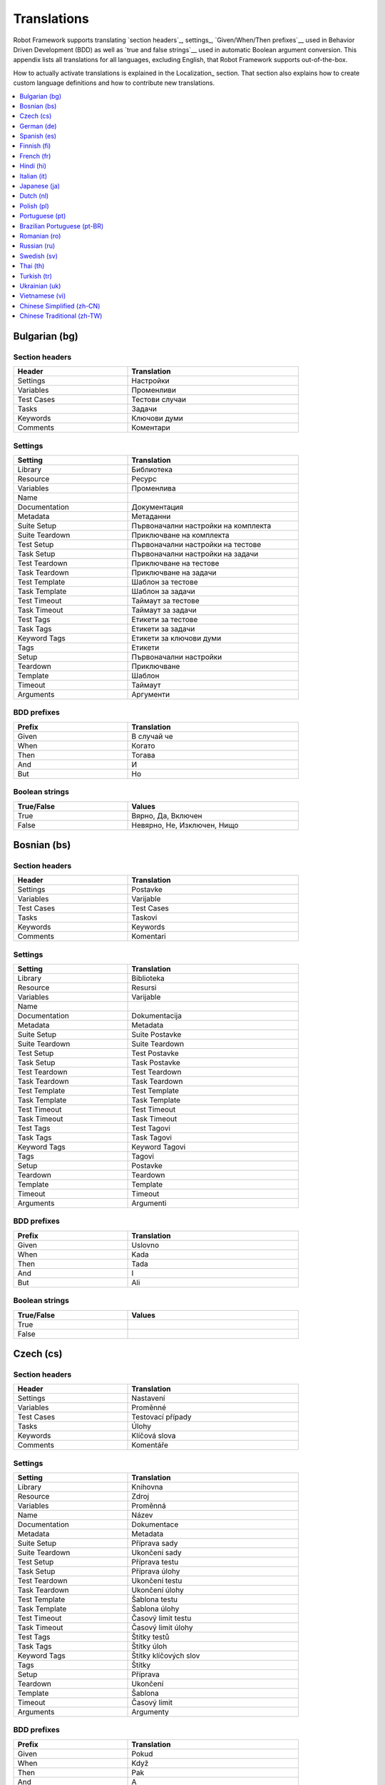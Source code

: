 Translations
============

Robot Framework supports translating `section headers`_, settings_,
`Given/When/Then prefixes`__ used in Behavior Driven Development (BDD)
as well as `true and false strings`__ used in automatic Boolean argument
conversion. This appendix lists all translations for all languages,
excluding English, that Robot Framework supports out-of-the-box.

How to actually activate translations is explained in the Localization_ section.
That section also explains how to create custom language definitions and
how to contribute new translations.

__ `Behavior-driven style`_
__ `Supported conversions`_

.. contents::
   :depth: 1
   :local:

.. START GENERATED CONTENT
.. Generated by translations.py used by ug2html.py.

Bulgarian (bg)
--------------

Section headers
~~~~~~~~~~~~~~~

.. list-table::
    :class: tabular
    :width: 40em
    :widths: 2 3
    :header-rows: 1

    * - Header
      - Translation
    * - Settings
      - Настройки
    * - Variables
      - Променливи
    * - Test Cases
      - Тестови случаи
    * - Tasks
      - Задачи
    * - Keywords
      - Ключови думи
    * - Comments
      - Коментари

Settings
~~~~~~~~

.. list-table::
    :class: tabular
    :width: 40em
    :widths: 2 3
    :header-rows: 1

    * - Setting
      - Translation
    * - Library
      - Библиотека
    * - Resource
      - Ресурс
    * - Variables
      - Променлива
    * - Name
      -
    * - Documentation
      - Документация
    * - Metadata
      - Метаданни
    * - Suite Setup
      - Първоначални настройки на комплекта
    * - Suite Teardown
      - Приключване на комплекта
    * - Test Setup
      - Първоначални настройки на тестове
    * - Task Setup
      - Първоначални настройки на задачи
    * - Test Teardown
      - Приключване на тестове
    * - Task Teardown
      - Приключване на задачи
    * - Test Template
      - Шаблон за тестове
    * - Task Template
      - Шаблон за задачи
    * - Test Timeout
      - Таймаут за тестове
    * - Task Timeout
      - Таймаут за задачи
    * - Test Tags
      - Етикети за тестове
    * - Task Tags
      - Етикети за задачи
    * - Keyword Tags
      - Етикети за ключови думи
    * - Tags
      - Етикети
    * - Setup
      - Първоначални настройки
    * - Teardown
      - Приключване
    * - Template
      - Шаблон
    * - Timeout
      - Таймаут
    * - Arguments
      - Аргументи

BDD prefixes
~~~~~~~~~~~~

.. list-table::
    :class: tabular
    :width: 40em
    :widths: 2 3
    :header-rows: 1

    * - Prefix
      - Translation
    * - Given
      - В случай че
    * - When
      - Когато
    * - Then
      - Тогава
    * - And
      - И
    * - But
      - Но

Boolean strings
~~~~~~~~~~~~~~~

.. list-table::
    :class: tabular
    :width: 40em
    :widths: 2 3
    :header-rows: 1

    * - True/False
      - Values
    * - True
      - Вярно, Да, Включен
    * - False
      - Невярно, Не, Изключен, Нищо

Bosnian (bs)
------------

Section headers
~~~~~~~~~~~~~~~

.. list-table::
    :class: tabular
    :width: 40em
    :widths: 2 3
    :header-rows: 1

    * - Header
      - Translation
    * - Settings
      - Postavke
    * - Variables
      - Varijable
    * - Test Cases
      - Test Cases
    * - Tasks
      - Taskovi
    * - Keywords
      - Keywords
    * - Comments
      - Komentari

Settings
~~~~~~~~

.. list-table::
    :class: tabular
    :width: 40em
    :widths: 2 3
    :header-rows: 1

    * - Setting
      - Translation
    * - Library
      - Biblioteka
    * - Resource
      - Resursi
    * - Variables
      - Varijable
    * - Name
      -
    * - Documentation
      - Dokumentacija
    * - Metadata
      - Metadata
    * - Suite Setup
      - Suite Postavke
    * - Suite Teardown
      - Suite Teardown
    * - Test Setup
      - Test Postavke
    * - Task Setup
      - Task Postavke
    * - Test Teardown
      - Test Teardown
    * - Task Teardown
      - Task Teardown
    * - Test Template
      - Test Template
    * - Task Template
      - Task Template
    * - Test Timeout
      - Test Timeout
    * - Task Timeout
      - Task Timeout
    * - Test Tags
      - Test Tagovi
    * - Task Tags
      - Task Tagovi
    * - Keyword Tags
      - Keyword Tagovi
    * - Tags
      - Tagovi
    * - Setup
      - Postavke
    * - Teardown
      - Teardown
    * - Template
      - Template
    * - Timeout
      - Timeout
    * - Arguments
      - Argumenti

BDD prefixes
~~~~~~~~~~~~

.. list-table::
    :class: tabular
    :width: 40em
    :widths: 2 3
    :header-rows: 1

    * - Prefix
      - Translation
    * - Given
      - Uslovno
    * - When
      - Kada
    * - Then
      - Tada
    * - And
      - I
    * - But
      - Ali

Boolean strings
~~~~~~~~~~~~~~~

.. list-table::
    :class: tabular
    :width: 40em
    :widths: 2 3
    :header-rows: 1

    * - True/False
      - Values
    * - True
      -
    * - False
      -

Czech (cs)
----------

Section headers
~~~~~~~~~~~~~~~

.. list-table::
    :class: tabular
    :width: 40em
    :widths: 2 3
    :header-rows: 1

    * - Header
      - Translation
    * - Settings
      - Nastavení
    * - Variables
      - Proměnné
    * - Test Cases
      - Testovací případy
    * - Tasks
      - Úlohy
    * - Keywords
      - Klíčová slova
    * - Comments
      - Komentáře

Settings
~~~~~~~~

.. list-table::
    :class: tabular
    :width: 40em
    :widths: 2 3
    :header-rows: 1

    * - Setting
      - Translation
    * - Library
      - Knihovna
    * - Resource
      - Zdroj
    * - Variables
      - Proměnná
    * - Name
      - Název
    * - Documentation
      - Dokumentace
    * - Metadata
      - Metadata
    * - Suite Setup
      - Příprava sady
    * - Suite Teardown
      - Ukončení sady
    * - Test Setup
      - Příprava testu
    * - Task Setup
      - Příprava úlohy
    * - Test Teardown
      - Ukončení testu
    * - Task Teardown
      - Ukončení úlohy
    * - Test Template
      - Šablona testu
    * - Task Template
      - Šablona úlohy
    * - Test Timeout
      - Časový limit testu
    * - Task Timeout
      - Časový limit úlohy
    * - Test Tags
      - Štítky testů
    * - Task Tags
      - Štítky úloh
    * - Keyword Tags
      - Štítky klíčových slov
    * - Tags
      - Štítky
    * - Setup
      - Příprava
    * - Teardown
      - Ukončení
    * - Template
      - Šablona
    * - Timeout
      - Časový limit
    * - Arguments
      - Argumenty

BDD prefixes
~~~~~~~~~~~~

.. list-table::
    :class: tabular
    :width: 40em
    :widths: 2 3
    :header-rows: 1

    * - Prefix
      - Translation
    * - Given
      - Pokud
    * - When
      - Když
    * - Then
      - Pak
    * - And
      - A
    * - But
      - Ale

Boolean strings
~~~~~~~~~~~~~~~

.. list-table::
    :class: tabular
    :width: 40em
    :widths: 2 3
    :header-rows: 1

    * - True/False
      - Values
    * - True
      - Pravda, Ano, Zapnuto
    * - False
      - Nepravda, Ne, Vypnuto, Nic

German (de)
-----------

Section headers
~~~~~~~~~~~~~~~

.. list-table::
    :class: tabular
    :width: 40em
    :widths: 2 3
    :header-rows: 1

    * - Header
      - Translation
    * - Settings
      - Einstellungen
    * - Variables
      - Variablen
    * - Test Cases
      - Testfälle
    * - Tasks
      - Aufgaben
    * - Keywords
      - Schlüsselwörter
    * - Comments
      - Kommentare

Settings
~~~~~~~~

.. list-table::
    :class: tabular
    :width: 40em
    :widths: 2 3
    :header-rows: 1

    * - Setting
      - Translation
    * - Library
      - Bibliothek
    * - Resource
      - Ressource
    * - Variables
      - Variablen
    * - Name
      - Name
    * - Documentation
      - Dokumentation
    * - Metadata
      - Metadaten
    * - Suite Setup
      - Suitevorbereitung
    * - Suite Teardown
      - Suitenachbereitung
    * - Test Setup
      - Testvorbereitung
    * - Task Setup
      - Aufgabenvorbereitung
    * - Test Teardown
      - Testnachbereitung
    * - Task Teardown
      - Aufgabennachbereitung
    * - Test Template
      - Testvorlage
    * - Task Template
      - Aufgabenvorlage
    * - Test Timeout
      - Testzeitlimit
    * - Task Timeout
      - Aufgabenzeitlimit
    * - Test Tags
      - Testmarker
    * - Task Tags
      - Aufgabenmarker
    * - Keyword Tags
      - Schlüsselwortmarker
    * - Tags
      - Marker
    * - Setup
      - Vorbereitung
    * - Teardown
      - Nachbereitung
    * - Template
      - Vorlage
    * - Timeout
      - Zeitlimit
    * - Arguments
      - Argumente

BDD prefixes
~~~~~~~~~~~~

.. list-table::
    :class: tabular
    :width: 40em
    :widths: 2 3
    :header-rows: 1

    * - Prefix
      - Translation
    * - Given
      - Angenommen
    * - When
      - Wenn
    * - Then
      - Dann
    * - And
      - Und
    * - But
      - Aber

Boolean strings
~~~~~~~~~~~~~~~

.. list-table::
    :class: tabular
    :width: 40em
    :widths: 2 3
    :header-rows: 1

    * - True/False
      - Values
    * - True
      - Wahr, Ja, An, Ein
    * - False
      - Falsch, Nein, Aus, Unwahr

Spanish (es)
------------

Section headers
~~~~~~~~~~~~~~~

.. list-table::
    :class: tabular
    :width: 40em
    :widths: 2 3
    :header-rows: 1

    * - Header
      - Translation
    * - Settings
      - Configuraciones
    * - Variables
      - Variables
    * - Test Cases
      - Casos de prueba
    * - Tasks
      - Tareas
    * - Keywords
      - Palabras clave
    * - Comments
      - Comentarios

Settings
~~~~~~~~

.. list-table::
    :class: tabular
    :width: 40em
    :widths: 2 3
    :header-rows: 1

    * - Setting
      - Translation
    * - Library
      - Biblioteca
    * - Resource
      - Recursos
    * - Variables
      - Variable
    * - Name
      - Nombre
    * - Documentation
      - Documentación
    * - Metadata
      - Metadatos
    * - Suite Setup
      - Configuración de la Suite
    * - Suite Teardown
      - Desmontaje de la Suite
    * - Test Setup
      - Configuración de prueba
    * - Task Setup
      - Configuración de tarea
    * - Test Teardown
      - Desmontaje de la prueba
    * - Task Teardown
      - Desmontaje de tareas
    * - Test Template
      - Plantilla de prueba
    * - Task Template
      - Plantilla de tareas
    * - Test Timeout
      - Tiempo de espera de la prueba
    * - Task Timeout
      - Tiempo de espera de las tareas
    * - Test Tags
      - Etiquetas de la prueba
    * - Task Tags
      - Etiquetas de las tareas
    * - Keyword Tags
      - Etiquetas de palabras clave
    * - Tags
      - Etiquetas
    * - Setup
      - Configuración
    * - Teardown
      - Desmontaje
    * - Template
      - Plantilla
    * - Timeout
      - Tiempo agotado
    * - Arguments
      - Argumentos

BDD prefixes
~~~~~~~~~~~~

.. list-table::
    :class: tabular
    :width: 40em
    :widths: 2 3
    :header-rows: 1

    * - Prefix
      - Translation
    * - Given
      - Dado
    * - When
      - Cuando
    * - Then
      - Entonces
    * - And
      - Y
    * - But
      - Pero

Boolean strings
~~~~~~~~~~~~~~~

.. list-table::
    :class: tabular
    :width: 40em
    :widths: 2 3
    :header-rows: 1

    * - True/False
      - Values
    * - True
      - Verdadero, Si, On
    * - False
      - Falso, No, Off, Ninguno

Finnish (fi)
------------

Section headers
~~~~~~~~~~~~~~~

.. list-table::
    :class: tabular
    :width: 40em
    :widths: 2 3
    :header-rows: 1

    * - Header
      - Translation
    * - Settings
      - Asetukset
    * - Variables
      - Muuttujat
    * - Test Cases
      - Testit
    * - Tasks
      - Tehtävät
    * - Keywords
      - Avainsanat
    * - Comments
      - Kommentit

Settings
~~~~~~~~

.. list-table::
    :class: tabular
    :width: 40em
    :widths: 2 3
    :header-rows: 1

    * - Setting
      - Translation
    * - Library
      - Kirjasto
    * - Resource
      - Resurssi
    * - Variables
      - Muuttujat
    * - Name
      - Nimi
    * - Documentation
      - Dokumentaatio
    * - Metadata
      - Metatiedot
    * - Suite Setup
      - Setin Alustus
    * - Suite Teardown
      - Setin Alasajo
    * - Test Setup
      - Testin Alustus
    * - Task Setup
      - Tehtävän Alustus
    * - Test Teardown
      - Testin Alasajo
    * - Task Teardown
      - Tehtävän Alasajo
    * - Test Template
      - Testin Malli
    * - Task Template
      - Tehtävän Malli
    * - Test Timeout
      - Testin Aikaraja
    * - Task Timeout
      - Tehtävän Aikaraja
    * - Test Tags
      - Testin Tagit
    * - Task Tags
      - Tehtävän Tagit
    * - Keyword Tags
      - Avainsanan Tagit
    * - Tags
      - Tagit
    * - Setup
      - Alustus
    * - Teardown
      - Alasajo
    * - Template
      - Malli
    * - Timeout
      - Aikaraja
    * - Arguments
      - Argumentit

BDD prefixes
~~~~~~~~~~~~

.. list-table::
    :class: tabular
    :width: 40em
    :widths: 2 3
    :header-rows: 1

    * - Prefix
      - Translation
    * - Given
      - Oletetaan
    * - When
      - Kun
    * - Then
      - Niin
    * - And
      - Ja
    * - But
      - Mutta

Boolean strings
~~~~~~~~~~~~~~~

.. list-table::
    :class: tabular
    :width: 40em
    :widths: 2 3
    :header-rows: 1

    * - True/False
      - Values
    * - True
      - Tosi, Kyllä, Päällä
    * - False
      - Epätosi, Ei, Pois

French (fr)
-----------

Section headers
~~~~~~~~~~~~~~~

.. list-table::
    :class: tabular
    :width: 40em
    :widths: 2 3
    :header-rows: 1

    * - Header
      - Translation
    * - Settings
      - Paramètres
    * - Variables
      - Variables
    * - Test Cases
      - Unités de test
    * - Tasks
      - Tâches
    * - Keywords
      - Mots-clés
    * - Comments
      - Commentaires

Settings
~~~~~~~~

.. list-table::
    :class: tabular
    :width: 40em
    :widths: 2 3
    :header-rows: 1

    * - Setting
      - Translation
    * - Library
      - Bibliothèque
    * - Resource
      - Ressource
    * - Variables
      - Variable
    * - Name
      - Nom
    * - Documentation
      - Documentation
    * - Metadata
      - Méta-donnée
    * - Suite Setup
      - Mise en place de suite
    * - Suite Teardown
      - Démontage de suite
    * - Test Setup
      - Mise en place de test
    * - Task Setup
      - Mise en place de tâche
    * - Test Teardown
      - Démontage de test
    * - Task Teardown
      - Démontage de test
    * - Test Template
      - Modèle de test
    * - Task Template
      - Modèle de tâche
    * - Test Timeout
      - Délai de test
    * - Task Timeout
      - Délai de tâche
    * - Test Tags
      - Étiquette de test
    * - Task Tags
      - Étiquette de tâche
    * - Keyword Tags
      - Etiquette de mot-clé
    * - Tags
      - Étiquette
    * - Setup
      - Mise en place
    * - Teardown
      - Démontage
    * - Template
      - Modèle
    * - Timeout
      - Délai d'attente
    * - Arguments
      - Arguments

BDD prefixes
~~~~~~~~~~~~

.. list-table::
    :class: tabular
    :width: 40em
    :widths: 2 3
    :header-rows: 1

    * - Prefix
      - Translation
    * - Given
      - Étant donné
    * - When
      - Lorsque
    * - Then
      - Alors
    * - And
      - Et
    * - But
      - Mais

Boolean strings
~~~~~~~~~~~~~~~

.. list-table::
    :class: tabular
    :width: 40em
    :widths: 2 3
    :header-rows: 1

    * - True/False
      - Values
    * - True
      - Vrai, Oui, Actif
    * - False
      - Faux, Non, Désactivé, Aucun

Hindi (hi)
----------

Section headers
~~~~~~~~~~~~~~~

.. list-table::
    :class: tabular
    :width: 40em
    :widths: 2 3
    :header-rows: 1

    * - Header
      - Translation
    * - Settings
      - स्थापना
    * - Variables
      - चर
    * - Test Cases
      - नियत कार्य प्रवेशिका
    * - Tasks
      - कार्य प्रवेशिका
    * - Keywords
      - कुंजीशब्द
    * - Comments
      - टिप्पणी

Settings
~~~~~~~~

.. list-table::
    :class: tabular
    :width: 40em
    :widths: 2 3
    :header-rows: 1

    * - Setting
      - Translation
    * - Library
      - कोड़ प्रतिबिंब संग्रह
    * - Resource
      - संसाधन
    * - Variables
      - चर
    * - Name
      -
    * - Documentation
      - प्रलेखन
    * - Metadata
      - अधि-आंकड़ा
    * - Suite Setup
      - जांच की शुरुवात
    * - Suite Teardown
      - परीक्षण कार्य अंत
    * - Test Setup
      - परीक्षण कार्य प्रारंभ
    * - Task Setup
      - परीक्षण कार्य प्रारंभ
    * - Test Teardown
      - परीक्षण कार्य अंत
    * - Task Teardown
      - परीक्षण कार्य अंत
    * - Test Template
      - परीक्षण ढांचा
    * - Task Template
      - परीक्षण ढांचा
    * - Test Timeout
      - परीक्षण कार्य समय समाप्त
    * - Task Timeout
      - कार्य समयबाह्य
    * - Test Tags
      - जाँचका उपनाम
    * - Task Tags
      - कार्यका उपनाम
    * - Keyword Tags
      - कुंजीशब्द का उपनाम
    * - Tags
      - निशान
    * - Setup
      - व्यवस्थापना
    * - Teardown
      - विमोचन
    * - Template
      - साँचा
    * - Timeout
      - समय समाप्त
    * - Arguments
      - प्राचल

BDD prefixes
~~~~~~~~~~~~

.. list-table::
    :class: tabular
    :width: 40em
    :widths: 2 3
    :header-rows: 1

    * - Prefix
      - Translation
    * - Given
      - दिया हुआ
    * - When
      - जब
    * - Then
      - तब
    * - And
      - और
    * - But
      - परंतु

Boolean strings
~~~~~~~~~~~~~~~

.. list-table::
    :class: tabular
    :width: 40em
    :widths: 2 3
    :header-rows: 1

    * - True/False
      - Values
    * - True
      - यथार्थ, निश्चित, हां, पर
    * - False
      - गलत, नहीं, हालाँकि, यद्यपि, नहीं, हैं

Italian (it)
------------

Section headers
~~~~~~~~~~~~~~~

.. list-table::
    :class: tabular
    :width: 40em
    :widths: 2 3
    :header-rows: 1

    * - Header
      - Translation
    * - Settings
      - Impostazioni
    * - Variables
      - Variabili
    * - Test Cases
      - Casi Di Test
    * - Tasks
      - Attività
    * - Keywords
      - Parole Chiave
    * - Comments
      - Commenti

Settings
~~~~~~~~

.. list-table::
    :class: tabular
    :width: 40em
    :widths: 2 3
    :header-rows: 1

    * - Setting
      - Translation
    * - Library
      - Libreria
    * - Resource
      - Risorsa
    * - Variables
      - Variabile
    * - Name
      - Nome
    * - Documentation
      - Documentazione
    * - Metadata
      - Metadati
    * - Suite Setup
      - Configurazione Suite
    * - Suite Teardown
      - Distruzione Suite
    * - Test Setup
      - Configurazione Test
    * - Task Setup
      - Configurazione Attività
    * - Test Teardown
      - Distruzione Test
    * - Task Teardown
      - Distruzione Attività
    * - Test Template
      - Modello Test
    * - Task Template
      - Modello Attività
    * - Test Timeout
      - Timeout Test
    * - Task Timeout
      - Timeout Attività
    * - Test Tags
      - Tag Del Test
    * - Task Tags
      - Tag Attività
    * - Keyword Tags
      - Tag Parola Chiave
    * - Tags
      - Tag
    * - Setup
      - Configurazione
    * - Teardown
      - Distruzione
    * - Template
      - Template
    * - Timeout
      - Timeout
    * - Arguments
      - Parametri

BDD prefixes
~~~~~~~~~~~~

.. list-table::
    :class: tabular
    :width: 40em
    :widths: 2 3
    :header-rows: 1

    * - Prefix
      - Translation
    * - Given
      - Dato
    * - When
      - Quando
    * - Then
      - Allora
    * - And
      - E
    * - But
      - Ma

Boolean strings
~~~~~~~~~~~~~~~

.. list-table::
    :class: tabular
    :width: 40em
    :widths: 2 3
    :header-rows: 1

    * - True/False
      - Values
    * - True
      - Vero, Sì, On
    * - False
      - Falso, No, Off, Nessuno

Japanese (ja)
-------------

New in Robot Framework 7.0.1.

Section headers
~~~~~~~~~~~~~~~

.. list-table::
    :class: tabular
    :width: 40em
    :widths: 2 3
    :header-rows: 1

    * - Header
      - Translation
    * - Settings
      - 設定
    * - Variables
      - 変数
    * - Test Cases
      - テスト ケース
    * - Tasks
      - タスク
    * - Keywords
      - キーワード
    * - Comments
      - コメント

Settings
~~~~~~~~

.. list-table::
    :class: tabular
    :width: 40em
    :widths: 2 3
    :header-rows: 1

    * - Setting
      - Translation
    * - Library
      - ライブラリ
    * - Resource
      - リソース
    * - Variables
      - 変数
    * - Name
      - 名前
    * - Documentation
      - ドキュメント
    * - Metadata
      - メタデータ
    * - Suite Setup
      - スイート セットアップ
    * - Suite Teardown
      - スイート ティアダウン
    * - Test Setup
      - テスト セットアップ
    * - Task Setup
      - タスク セットアップ
    * - Test Teardown
      - テスト ティアダウン
    * - Task Teardown
      - タスク ティアダウン
    * - Test Template
      - テスト テンプレート
    * - Task Template
      - タスク テンプレート
    * - Test Timeout
      - テスト タイムアウト
    * - Task Timeout
      - タスク タイムアウト
    * - Test Tags
      - テスト タグ
    * - Task Tags
      - タスク タグ
    * - Keyword Tags
      - キーワード タグ
    * - Tags
      - タグ
    * - Setup
      - セットアップ
    * - Teardown
      - ティアダウン
    * - Template
      - テンプレート
    * - Timeout
      - タイムアウト
    * - Arguments
      - 引数

BDD prefixes
~~~~~~~~~~~~

.. list-table::
    :class: tabular
    :width: 40em
    :widths: 2 3
    :header-rows: 1

    * - Prefix
      - Translation
    * - Given
      - 仮定, 指定, 前提条件
    * - When
      - 条件, 次の場合, もし, 実行条件
    * - Then
      - アクション, その時, 動作
    * - And
      - および, 及び, かつ, 且つ, ならびに, 並びに, そして, それから
    * - But
      - ただし, 但し

Boolean strings
~~~~~~~~~~~~~~~

.. list-table::
    :class: tabular
    :width: 40em
    :widths: 2 3
    :header-rows: 1

    * - True/False
      - Values
    * - True
      - 真, 有効, はい, オン
    * - False
      - 偽, 無効, いいえ, オフ

Dutch (nl)
----------

Section headers
~~~~~~~~~~~~~~~

.. list-table::
    :class: tabular
    :width: 40em
    :widths: 2 3
    :header-rows: 1

    * - Header
      - Translation
    * - Settings
      - Instellingen
    * - Variables
      - Variabelen
    * - Test Cases
      - Testgevallen
    * - Tasks
      - Taken
    * - Keywords
      - Sleutelwoorden
    * - Comments
      - Opmerkingen

Settings
~~~~~~~~

.. list-table::
    :class: tabular
    :width: 40em
    :widths: 2 3
    :header-rows: 1

    * - Setting
      - Translation
    * - Library
      - Bibliotheek
    * - Resource
      - Resource
    * - Variables
      - Variabele
    * - Name
      - Naam
    * - Documentation
      - Documentatie
    * - Metadata
      - Metadata
    * - Suite Setup
      - Suite Preconditie
    * - Suite Teardown
      - Suite Postconditie
    * - Test Setup
      - Test Preconditie
    * - Task Setup
      - Taak Preconditie
    * - Test Teardown
      - Test Postconditie
    * - Task Teardown
      - Taak Postconditie
    * - Test Template
      - Test Sjabloon
    * - Task Template
      - Taak Sjabloon
    * - Test Timeout
      - Test Time-out
    * - Task Timeout
      - Taak Time-out
    * - Test Tags
      - Test Labels
    * - Task Tags
      - Taak Labels
    * - Keyword Tags
      - Sleutelwoord Labels
    * - Tags
      - Labels
    * - Setup
      - Preconditie
    * - Teardown
      - Postconditie
    * - Template
      - Sjabloon
    * - Timeout
      - Time-out
    * - Arguments
      - Parameters

BDD prefixes
~~~~~~~~~~~~

.. list-table::
    :class: tabular
    :width: 40em
    :widths: 2 3
    :header-rows: 1

    * - Prefix
      - Translation
    * - Given
      - Stel, Gegeven
    * - When
      - Als
    * - Then
      - Dan
    * - And
      - En
    * - But
      - Maar

Boolean strings
~~~~~~~~~~~~~~~

.. list-table::
    :class: tabular
    :width: 40em
    :widths: 2 3
    :header-rows: 1

    * - True/False
      - Values
    * - True
      - Waar, Ja, Aan
    * - False
      - Onwaar, Nee, Uit, Geen

Polish (pl)
-----------

Section headers
~~~~~~~~~~~~~~~

.. list-table::
    :class: tabular
    :width: 40em
    :widths: 2 3
    :header-rows: 1

    * - Header
      - Translation
    * - Settings
      - Ustawienia
    * - Variables
      - Zmienne
    * - Test Cases
      - Przypadki Testowe
    * - Tasks
      - Zadania
    * - Keywords
      - Słowa Kluczowe
    * - Comments
      - Komentarze

Settings
~~~~~~~~

.. list-table::
    :class: tabular
    :width: 40em
    :widths: 2 3
    :header-rows: 1

    * - Setting
      - Translation
    * - Library
      - Biblioteka
    * - Resource
      - Zasób
    * - Variables
      - Zmienne
    * - Name
      - Nazwa
    * - Documentation
      - Dokumentacja
    * - Metadata
      - Metadane
    * - Suite Setup
      - Inicjalizacja Zestawu
    * - Suite Teardown
      - Ukończenie Zestawu
    * - Test Setup
      - Inicjalizacja Testu
    * - Task Setup
      - Inicjalizacja Zadania
    * - Test Teardown
      - Ukończenie Testu
    * - Task Teardown
      - Ukończenie Zadania
    * - Test Template
      - Szablon Testu
    * - Task Template
      - Szablon Zadania
    * - Test Timeout
      - Limit Czasowy Testu
    * - Task Timeout
      - Limit Czasowy Zadania
    * - Test Tags
      - Znaczniki Testu
    * - Task Tags
      - Znaczniki Zadania
    * - Keyword Tags
      - Znaczniki Słowa Kluczowego
    * - Tags
      - Znaczniki
    * - Setup
      - Inicjalizacja
    * - Teardown
      - Ukończenie
    * - Template
      - Szablon
    * - Timeout
      - Limit Czasowy
    * - Arguments
      - Argumenty

BDD prefixes
~~~~~~~~~~~~

.. list-table::
    :class: tabular
    :width: 40em
    :widths: 2 3
    :header-rows: 1

    * - Prefix
      - Translation
    * - Given
      - Zakładając, Zakładając, że, Mając
    * - When
      - Jeżeli, Jeśli, Gdy, Kiedy
    * - Then
      - Wtedy
    * - And
      - Oraz, I
    * - But
      - Ale

Boolean strings
~~~~~~~~~~~~~~~

.. list-table::
    :class: tabular
    :width: 40em
    :widths: 2 3
    :header-rows: 1

    * - True/False
      - Values
    * - True
      - Prawda, Tak, Włączone
    * - False
      - Fałsz, Nie, Wyłączone, Nic

Portuguese (pt)
---------------

Section headers
~~~~~~~~~~~~~~~

.. list-table::
    :class: tabular
    :width: 40em
    :widths: 2 3
    :header-rows: 1

    * - Header
      - Translation
    * - Settings
      - Definições
    * - Variables
      - Variáveis
    * - Test Cases
      - Casos de Teste
    * - Tasks
      - Tarefas
    * - Keywords
      - Palavras-Chave
    * - Comments
      - Comentários

Settings
~~~~~~~~

.. list-table::
    :class: tabular
    :width: 40em
    :widths: 2 3
    :header-rows: 1

    * - Setting
      - Translation
    * - Library
      - Biblioteca
    * - Resource
      - Recurso
    * - Variables
      - Variável
    * - Name
      - Nome
    * - Documentation
      - Documentação
    * - Metadata
      - Metadados
    * - Suite Setup
      - Inicialização de Suíte
    * - Suite Teardown
      - Finalização de Suíte
    * - Test Setup
      - Inicialização de Teste
    * - Task Setup
      - Inicialização de Tarefa
    * - Test Teardown
      - Finalização de Teste
    * - Task Teardown
      - Finalização de Tarefa
    * - Test Template
      - Modelo de Teste
    * - Task Template
      - Modelo de Tarefa
    * - Test Timeout
      - Tempo Limite de Teste
    * - Task Timeout
      - Tempo Limite de Tarefa
    * - Test Tags
      - Etiquetas de Testes
    * - Task Tags
      - Etiquetas de Tarefas
    * - Keyword Tags
      - Etiquetas de Palavras-Chave
    * - Tags
      - Etiquetas
    * - Setup
      - Inicialização
    * - Teardown
      - Finalização
    * - Template
      - Modelo
    * - Timeout
      - Tempo Limite
    * - Arguments
      - Argumentos

BDD prefixes
~~~~~~~~~~~~

.. list-table::
    :class: tabular
    :width: 40em
    :widths: 2 3
    :header-rows: 1

    * - Prefix
      - Translation
    * - Given
      - Dado
    * - When
      - Quando
    * - Then
      - Então
    * - And
      - E
    * - But
      - Mas

Boolean strings
~~~~~~~~~~~~~~~

.. list-table::
    :class: tabular
    :width: 40em
    :widths: 2 3
    :header-rows: 1

    * - True/False
      - Values
    * - True
      - Verdadeiro, Verdade, Sim, Ligado
    * - False
      - Falso, Não, Desligado, Desativado, Nada

Brazilian Portuguese (pt-BR)
----------------------------

Section headers
~~~~~~~~~~~~~~~

.. list-table::
    :class: tabular
    :width: 40em
    :widths: 2 3
    :header-rows: 1

    * - Header
      - Translation
    * - Settings
      - Configurações
    * - Variables
      - Variáveis
    * - Test Cases
      - Casos de Teste
    * - Tasks
      - Tarefas
    * - Keywords
      - Palavras-Chave
    * - Comments
      - Comentários

Settings
~~~~~~~~

.. list-table::
    :class: tabular
    :width: 40em
    :widths: 2 3
    :header-rows: 1

    * - Setting
      - Translation
    * - Library
      - Biblioteca
    * - Resource
      - Recurso
    * - Variables
      - Variável
    * - Name
      - Nome
    * - Documentation
      - Documentação
    * - Metadata
      - Metadados
    * - Suite Setup
      - Configuração da Suíte
    * - Suite Teardown
      - Finalização de Suíte
    * - Test Setup
      - Inicialização de Teste
    * - Task Setup
      - Inicialização de Tarefa
    * - Test Teardown
      - Finalização de Teste
    * - Task Teardown
      - Finalização de Tarefa
    * - Test Template
      - Modelo de Teste
    * - Task Template
      - Modelo de Tarefa
    * - Test Timeout
      - Tempo Limite de Teste
    * - Task Timeout
      - Tempo Limite de Tarefa
    * - Test Tags
      - Test Tags
    * - Task Tags
      - Task Tags
    * - Keyword Tags
      - Keyword Tags
    * - Tags
      - Etiquetas
    * - Setup
      - Inicialização
    * - Teardown
      - Finalização
    * - Template
      - Modelo
    * - Timeout
      - Tempo Limite
    * - Arguments
      - Argumentos

BDD prefixes
~~~~~~~~~~~~

.. list-table::
    :class: tabular
    :width: 40em
    :widths: 2 3
    :header-rows: 1

    * - Prefix
      - Translation
    * - Given
      - Dado
    * - When
      - Quando
    * - Then
      - Então
    * - And
      - E
    * - But
      - Mas

Boolean strings
~~~~~~~~~~~~~~~

.. list-table::
    :class: tabular
    :width: 40em
    :widths: 2 3
    :header-rows: 1

    * - True/False
      - Values
    * - True
      - Verdadeiro, Verdade, Sim, Ligado
    * - False
      - Falso, Não, Desligado, Desativado, Nada

Romanian (ro)
-------------

Section headers
~~~~~~~~~~~~~~~

.. list-table::
    :class: tabular
    :width: 40em
    :widths: 2 3
    :header-rows: 1

    * - Header
      - Translation
    * - Settings
      - Setari
    * - Variables
      - Variabile
    * - Test Cases
      - Cazuri De Test
    * - Tasks
      - Sarcini
    * - Keywords
      - Cuvinte Cheie
    * - Comments
      - Comentarii

Settings
~~~~~~~~

.. list-table::
    :class: tabular
    :width: 40em
    :widths: 2 3
    :header-rows: 1

    * - Setting
      - Translation
    * - Library
      - Librarie
    * - Resource
      - Resursa
    * - Variables
      - Variabila
    * - Name
      - Nume
    * - Documentation
      - Documentatie
    * - Metadata
      - Metadate
    * - Suite Setup
      - Configurare De Suita
    * - Suite Teardown
      - Configurare De Intrerupere
    * - Test Setup
      - Setare De Test
    * - Task Setup
      - Configuarare activitate
    * - Test Teardown
      - Inrerupere De Test
    * - Task Teardown
      - Intrerupere activitate
    * - Test Template
      - Sablon De Test
    * - Task Template
      - Sablon de activitate
    * - Test Timeout
      - Timp Expirare Test
    * - Task Timeout
      - Timp de expirare activitate
    * - Test Tags
      - Taguri De Test
    * - Task Tags
      - Etichete activitate
    * - Keyword Tags
      - Etichete metode
    * - Tags
      - Etichete
    * - Setup
      - Setare
    * - Teardown
      - Intrerupere
    * - Template
      - Sablon
    * - Timeout
      - Expirare
    * - Arguments
      - Argumente

BDD prefixes
~~~~~~~~~~~~

.. list-table::
    :class: tabular
    :width: 40em
    :widths: 2 3
    :header-rows: 1

    * - Prefix
      - Translation
    * - Given
      - Fie ca
    * - When
      - Cand
    * - Then
      - Atunci
    * - And
      - Si
    * - But
      - Dar

Boolean strings
~~~~~~~~~~~~~~~

.. list-table::
    :class: tabular
    :width: 40em
    :widths: 2 3
    :header-rows: 1

    * - True/False
      - Values
    * - True
      - Adevarat, Da, Cand
    * - False
      - Fals, Nu, Oprit, Niciun

Russian (ru)
------------

Section headers
~~~~~~~~~~~~~~~

.. list-table::
    :class: tabular
    :width: 40em
    :widths: 2 3
    :header-rows: 1

    * - Header
      - Translation
    * - Settings
      - Настройки
    * - Variables
      - Переменные
    * - Test Cases
      - Заголовки тестов
    * - Tasks
      - Задача
    * - Keywords
      - Ключевые слова
    * - Comments
      - Комментарии

Settings
~~~~~~~~

.. list-table::
    :class: tabular
    :width: 40em
    :widths: 2 3
    :header-rows: 1

    * - Setting
      - Translation
    * - Library
      - Библиотека
    * - Resource
      - Ресурс
    * - Variables
      - Переменные
    * - Name
      -
    * - Documentation
      - Документация
    * - Metadata
      - Метаданные
    * - Suite Setup
      - Инициализация комплекта тестов
    * - Suite Teardown
      - Завершение комплекта тестов
    * - Test Setup
      - Инициализация теста
    * - Task Setup
      - Инициализация задания
    * - Test Teardown
      - Завершение теста
    * - Task Teardown
      - Завершение задания
    * - Test Template
      - Шаблон теста
    * - Task Template
      - Шаблон задания
    * - Test Timeout
      - Лимит выполнения теста
    * - Task Timeout
      - Лимит задания
    * - Test Tags
      - Теги тестов
    * - Task Tags
      - Метки заданий
    * - Keyword Tags
      - Метки ключевых слов
    * - Tags
      - Метки
    * - Setup
      - Инициализация
    * - Teardown
      - Завершение
    * - Template
      - Шаблон
    * - Timeout
      - Лимит
    * - Arguments
      - Аргументы

BDD prefixes
~~~~~~~~~~~~

.. list-table::
    :class: tabular
    :width: 40em
    :widths: 2 3
    :header-rows: 1

    * - Prefix
      - Translation
    * - Given
      - Дано
    * - When
      - Когда
    * - Then
      - Тогда
    * - And
      - И
    * - But
      - Но

Boolean strings
~~~~~~~~~~~~~~~

.. list-table::
    :class: tabular
    :width: 40em
    :widths: 2 3
    :header-rows: 1

    * - True/False
      - Values
    * - True
      -
    * - False
      -

Swedish (sv)
------------

Section headers
~~~~~~~~~~~~~~~

.. list-table::
    :class: tabular
    :width: 40em
    :widths: 2 3
    :header-rows: 1

    * - Header
      - Translation
    * - Settings
      - Inställningar
    * - Variables
      - Variabler
    * - Test Cases
      - Testfall
    * - Tasks
      - Taskar
    * - Keywords
      - Nyckelord
    * - Comments
      - Kommentarer

Settings
~~~~~~~~

.. list-table::
    :class: tabular
    :width: 40em
    :widths: 2 3
    :header-rows: 1

    * - Setting
      - Translation
    * - Library
      - Bibliotek
    * - Resource
      - Resurs
    * - Variables
      - Variabel
    * - Name
      - Namn
    * - Documentation
      - Dokumentation
    * - Metadata
      - Metadata
    * - Suite Setup
      - Svit konfigurering
    * - Suite Teardown
      - Svit nedrivning
    * - Test Setup
      - Test konfigurering
    * - Task Setup
      - Task konfigurering
    * - Test Teardown
      - Test nedrivning
    * - Task Teardown
      - Task nedrivning
    * - Test Template
      - Test mall
    * - Task Template
      - Task mall
    * - Test Timeout
      - Test timeout
    * - Task Timeout
      - Task timeout
    * - Test Tags
      - Test taggar
    * - Task Tags
      - Arbetsuppgift taggar
    * - Keyword Tags
      - Nyckelord taggar
    * - Tags
      - Taggar
    * - Setup
      - Konfigurering
    * - Teardown
      - Nedrivning
    * - Template
      - Mall
    * - Timeout
      - Timeout
    * - Arguments
      - Argument

BDD prefixes
~~~~~~~~~~~~

.. list-table::
    :class: tabular
    :width: 40em
    :widths: 2 3
    :header-rows: 1

    * - Prefix
      - Translation
    * - Given
      - Givet
    * - When
      - När
    * - Then
      - Då
    * - And
      - Och
    * - But
      - Men

Boolean strings
~~~~~~~~~~~~~~~

.. list-table::
    :class: tabular
    :width: 40em
    :widths: 2 3
    :header-rows: 1

    * - True/False
      - Values
    * - True
      - Sant, Ja, På
    * - False
      - Falskt, Nej, Av, Ingen

Thai (th)
---------

Section headers
~~~~~~~~~~~~~~~

.. list-table::
    :class: tabular
    :width: 40em
    :widths: 2 3
    :header-rows: 1

    * - Header
      - Translation
    * - Settings
      - การตั้งค่า
    * - Variables
      - กำหนดตัวแปร
    * - Test Cases
      - การทดสอบ
    * - Tasks
      - งาน
    * - Keywords
      - คำสั่งเพิ่มเติม
    * - Comments
      - คำอธิบาย

Settings
~~~~~~~~

.. list-table::
    :class: tabular
    :width: 40em
    :widths: 2 3
    :header-rows: 1

    * - Setting
      - Translation
    * - Library
      - ชุดคำสั่งที่ใช้
    * - Resource
      - ไฟล์ที่ใช้
    * - Variables
      - ชุดตัวแปร
    * - Name
      -
    * - Documentation
      - เอกสาร
    * - Metadata
      - รายละเอียดเพิ่มเติม
    * - Suite Setup
      - กำหนดค่าเริ่มต้นของชุดการทดสอบ
    * - Suite Teardown
      - คืนค่าของชุดการทดสอบ
    * - Test Setup
      - กำหนดค่าเริ่มต้นของการทดสอบ
    * - Task Setup
      - กำหนดค่าเริ่มต้นของงาน
    * - Test Teardown
      - คืนค่าของการทดสอบ
    * - Task Teardown
      - คืนค่าของงาน
    * - Test Template
      - โครงสร้างของการทดสอบ
    * - Task Template
      - โครงสร้างของงาน
    * - Test Timeout
      - เวลารอของการทดสอบ
    * - Task Timeout
      - เวลารอของงาน
    * - Test Tags
      - กลุ่มของการทดสอบ
    * - Task Tags
      - กลุ่มของงาน
    * - Keyword Tags
      - กลุ่มของคำสั่งเพิ่มเติม
    * - Tags
      - กลุ่ม
    * - Setup
      - กำหนดค่าเริ่มต้น
    * - Teardown
      - คืนค่า
    * - Template
      - โครงสร้าง
    * - Timeout
      - หมดเวลา
    * - Arguments
      - ค่าที่ส่งเข้ามา

BDD prefixes
~~~~~~~~~~~~

.. list-table::
    :class: tabular
    :width: 40em
    :widths: 2 3
    :header-rows: 1

    * - Prefix
      - Translation
    * - Given
      - กำหนดให้
    * - When
      - เมื่อ
    * - Then
      - ดังนั้น
    * - And
      - และ
    * - But
      - แต่

Boolean strings
~~~~~~~~~~~~~~~

.. list-table::
    :class: tabular
    :width: 40em
    :widths: 2 3
    :header-rows: 1

    * - True/False
      - Values
    * - True
      -
    * - False
      -

Turkish (tr)
------------

Section headers
~~~~~~~~~~~~~~~

.. list-table::
    :class: tabular
    :width: 40em
    :widths: 2 3
    :header-rows: 1

    * - Header
      - Translation
    * - Settings
      - Ayarlar
    * - Variables
      - Değişkenler
    * - Test Cases
      - Test Durumları
    * - Tasks
      - Görevler
    * - Keywords
      - Anahtar Kelimeler
    * - Comments
      - Yorumlar

Settings
~~~~~~~~

.. list-table::
    :class: tabular
    :width: 40em
    :widths: 2 3
    :header-rows: 1

    * - Setting
      - Translation
    * - Library
      - Kütüphane
    * - Resource
      - Kaynak
    * - Variables
      - Değişkenler
    * - Name
      -
    * - Documentation
      - Dokümantasyon
    * - Metadata
      - Üstveri
    * - Suite Setup
      - Takım Kurulumu
    * - Suite Teardown
      - Takım Bitişi
    * - Test Setup
      - Test Kurulumu
    * - Task Setup
      - Görev Kurulumu
    * - Test Teardown
      - Test Bitişi
    * - Task Teardown
      - Görev Bitişi
    * - Test Template
      - Test Taslağı
    * - Task Template
      - Görev Taslağı
    * - Test Timeout
      - Test Zaman Aşımı
    * - Task Timeout
      - Görev Zaman Aşımı
    * - Test Tags
      - Test Etiketleri
    * - Task Tags
      - Görev Etiketleri
    * - Keyword Tags
      - Anahtar Kelime Etiketleri
    * - Tags
      - Etiketler
    * - Setup
      - Kurulum
    * - Teardown
      - Bitiş
    * - Template
      - Taslak
    * - Timeout
      - Zaman Aşımı
    * - Arguments
      - Argümanlar

BDD prefixes
~~~~~~~~~~~~

.. list-table::
    :class: tabular
    :width: 40em
    :widths: 2 3
    :header-rows: 1

    * - Prefix
      - Translation
    * - Given
      - Diyelim ki
    * - When
      - Eğer ki
    * - Then
      - O zaman
    * - And
      - Ve
    * - But
      - Ancak

Boolean strings
~~~~~~~~~~~~~~~

.. list-table::
    :class: tabular
    :width: 40em
    :widths: 2 3
    :header-rows: 1

    * - True/False
      - Values
    * - True
      - Doğru, Evet, Açik
    * - False
      - Yanliş, Hayir, Kapali

Ukrainian (uk)
--------------

Section headers
~~~~~~~~~~~~~~~

.. list-table::
    :class: tabular
    :width: 40em
    :widths: 2 3
    :header-rows: 1

    * - Header
      - Translation
    * - Settings
      - Налаштування
    * - Variables
      - Змінні
    * - Test Cases
      - Тест-кейси
    * - Tasks
      - Завдань
    * - Keywords
      - Ключових слова
    * - Comments
      - Коментарів

Settings
~~~~~~~~

.. list-table::
    :class: tabular
    :width: 40em
    :widths: 2 3
    :header-rows: 1

    * - Setting
      - Translation
    * - Library
      - Бібліотека
    * - Resource
      - Ресурс
    * - Variables
      - Змінна
    * - Name
      -
    * - Documentation
      - Документація
    * - Metadata
      - Метадані
    * - Suite Setup
      - Налаштування Suite
    * - Suite Teardown
      - Розбірка Suite
    * - Test Setup
      - Налаштування тесту
    * - Task Setup
      - Налаштування завдання
    * - Test Teardown
      - Розбирання тестy
    * - Task Teardown
      - Розбір завдання
    * - Test Template
      - Тестовий шаблон
    * - Task Template
      - Шаблон завдання
    * - Test Timeout
      - Час тестування
    * - Task Timeout
      - Час очікування завдання
    * - Test Tags
      - Тестові теги
    * - Task Tags
      - Теги завдань
    * - Keyword Tags
      - Теги ключових слів
    * - Tags
      - Теги
    * - Setup
      - Встановлення
    * - Teardown
      - Cпростовувати пункт за пунктом
    * - Template
      - Шаблон
    * - Timeout
      - Час вийшов
    * - Arguments
      - Аргументи

BDD prefixes
~~~~~~~~~~~~

.. list-table::
    :class: tabular
    :width: 40em
    :widths: 2 3
    :header-rows: 1

    * - Prefix
      - Translation
    * - Given
      - Дано
    * - When
      - Коли
    * - Then
      - Тоді
    * - And
      - Та
    * - But
      - Але

Boolean strings
~~~~~~~~~~~~~~~

.. list-table::
    :class: tabular
    :width: 40em
    :widths: 2 3
    :header-rows: 1

    * - True/False
      - Values
    * - True
      -
    * - False
      -

Vietnamese (vi)
---------------

New in Robot Framework 6.1.

Section headers
~~~~~~~~~~~~~~~

.. list-table::
    :class: tabular
    :width: 40em
    :widths: 2 3
    :header-rows: 1

    * - Header
      - Translation
    * - Settings
      - Cài Đặt
    * - Variables
      - Các biến số
    * - Test Cases
      - Các kịch bản kiểm thử
    * - Tasks
      - Các nghiệm vụ
    * - Keywords
      - Các từ khóa
    * - Comments
      - Các chú thích

Settings
~~~~~~~~

.. list-table::
    :class: tabular
    :width: 40em
    :widths: 2 3
    :header-rows: 1

    * - Setting
      - Translation
    * - Library
      - Thư viện
    * - Resource
      - Tài nguyên
    * - Variables
      - Biến số
    * - Name
      - Tên
    * - Documentation
      - Tài liệu hướng dẫn
    * - Metadata
      - Dữ liệu tham chiếu
    * - Suite Setup
      - Tiền thiết lập bộ kịch bản kiểm thử
    * - Suite Teardown
      - Hậu thiết lập bộ kịch bản kiểm thử
    * - Test Setup
      - Tiền thiết lập kịch bản kiểm thử
    * - Task Setup
      - Tiền thiểt lập nhiệm vụ
    * - Test Teardown
      - Hậu thiết lập kịch bản kiểm thử
    * - Task Teardown
      - Hậu thiết lập nhiệm vụ
    * - Test Template
      - Mẫu kịch bản kiểm thử
    * - Task Template
      - Mẫu nhiễm vụ
    * - Test Timeout
      - Thời gian chờ kịch bản kiểm thử
    * - Task Timeout
      - Thời gian chờ nhiệm vụ
    * - Test Tags
      - Các nhãn kịch bản kiểm thử
    * - Task Tags
      - Các nhãn nhiệm vụ
    * - Keyword Tags
      - Các từ khóa nhãn
    * - Tags
      - Các thẻ
    * - Setup
      - Tiền thiết lập
    * - Teardown
      - Hậu thiết lập
    * - Template
      - Mẫu
    * - Timeout
      - Thời gian chờ
    * - Arguments
      - Các đối số

BDD prefixes
~~~~~~~~~~~~

.. list-table::
    :class: tabular
    :width: 40em
    :widths: 2 3
    :header-rows: 1

    * - Prefix
      - Translation
    * - Given
      - Đã cho
    * - When
      - Khi
    * - Then
      - Thì
    * - And
      - Và
    * - But
      - Nhưng

Boolean strings
~~~~~~~~~~~~~~~

.. list-table::
    :class: tabular
    :width: 40em
    :widths: 2 3
    :header-rows: 1

    * - True/False
      - Values
    * - True
      - Đúng, Vâng, Mở
    * - False
      - Sai, Không, Tắt, Không Có Gì

Chinese Simplified (zh-CN)
--------------------------

Section headers
~~~~~~~~~~~~~~~

.. list-table::
    :class: tabular
    :width: 40em
    :widths: 2 3
    :header-rows: 1

    * - Header
      - Translation
    * - Settings
      - 设置
    * - Variables
      - 变量
    * - Test Cases
      - 用例
    * - Tasks
      - 任务
    * - Keywords
      - 关键字
    * - Comments
      - 备注

Settings
~~~~~~~~

.. list-table::
    :class: tabular
    :width: 40em
    :widths: 2 3
    :header-rows: 1

    * - Setting
      - Translation
    * - Library
      - 程序库
    * - Resource
      - 资源文件
    * - Variables
      - 变量文件
    * - Name
      -
    * - Documentation
      - 说明
    * - Metadata
      - 元数据
    * - Suite Setup
      - 用例集启程
    * - Suite Teardown
      - 用例集终程
    * - Test Setup
      - 用例启程
    * - Task Setup
      - 任务启程
    * - Test Teardown
      - 用例终程
    * - Task Teardown
      - 任务终程
    * - Test Template
      - 用例模板
    * - Task Template
      - 任务模板
    * - Test Timeout
      - 用例超时
    * - Task Timeout
      - 任务超时
    * - Test Tags
      - 用例标签
    * - Task Tags
      - 任务标签
    * - Keyword Tags
      - 关键字标签
    * - Tags
      - 标签
    * - Setup
      - 启程
    * - Teardown
      - 终程
    * - Template
      - 模板
    * - Timeout
      - 超时
    * - Arguments
      - 参数

BDD prefixes
~~~~~~~~~~~~

.. list-table::
    :class: tabular
    :width: 40em
    :widths: 2 3
    :header-rows: 1

    * - Prefix
      - Translation
    * - Given
      - 假定
    * - When
      - 当
    * - Then
      - 那么
    * - And
      - 并且
    * - But
      - 但是

Boolean strings
~~~~~~~~~~~~~~~

.. list-table::
    :class: tabular
    :width: 40em
    :widths: 2 3
    :header-rows: 1

    * - True/False
      - Values
    * - True
      - 真, 是, 开
    * - False
      - 假, 否, 关, 空

Chinese Traditional (zh-TW)
---------------------------

Section headers
~~~~~~~~~~~~~~~

.. list-table::
    :class: tabular
    :width: 40em
    :widths: 2 3
    :header-rows: 1

    * - Header
      - Translation
    * - Settings
      - 設置
    * - Variables
      - 變量
    * - Test Cases
      - 案例
    * - Tasks
      - 任務
    * - Keywords
      - 關鍵字
    * - Comments
      - 備註

Settings
~~~~~~~~

.. list-table::
    :class: tabular
    :width: 40em
    :widths: 2 3
    :header-rows: 1

    * - Setting
      - Translation
    * - Library
      - 函式庫
    * - Resource
      - 資源文件
    * - Variables
      - 變量文件
    * - Name
      -
    * - Documentation
      - 說明
    * - Metadata
      - 元數據
    * - Suite Setup
      - 測試套啟程
    * - Suite Teardown
      - 測試套終程
    * - Test Setup
      - 測試啟程
    * - Task Setup
      - 任務啟程
    * - Test Teardown
      - 測試終程
    * - Task Teardown
      - 任務終程
    * - Test Template
      - 測試模板
    * - Task Template
      - 任務模板
    * - Test Timeout
      - 測試逾時
    * - Task Timeout
      - 任務逾時
    * - Test Tags
      - 測試標籤
    * - Task Tags
      - 任務標籤
    * - Keyword Tags
      - 關鍵字標籤
    * - Tags
      - 標籤
    * - Setup
      - 啟程
    * - Teardown
      - 終程
    * - Template
      - 模板
    * - Timeout
      - 逾時
    * - Arguments
      - 参数

BDD prefixes
~~~~~~~~~~~~

.. list-table::
    :class: tabular
    :width: 40em
    :widths: 2 3
    :header-rows: 1

    * - Prefix
      - Translation
    * - Given
      - 假定
    * - When
      - 當
    * - Then
      - 那麼
    * - And
      - 並且
    * - But
      - 但是

Boolean strings
~~~~~~~~~~~~~~~

.. list-table::
    :class: tabular
    :width: 40em
    :widths: 2 3
    :header-rows: 1

    * - True/False
      - Values
    * - True
      - 真, 是, 開
    * - False
      - 假, 否, 關, 空
